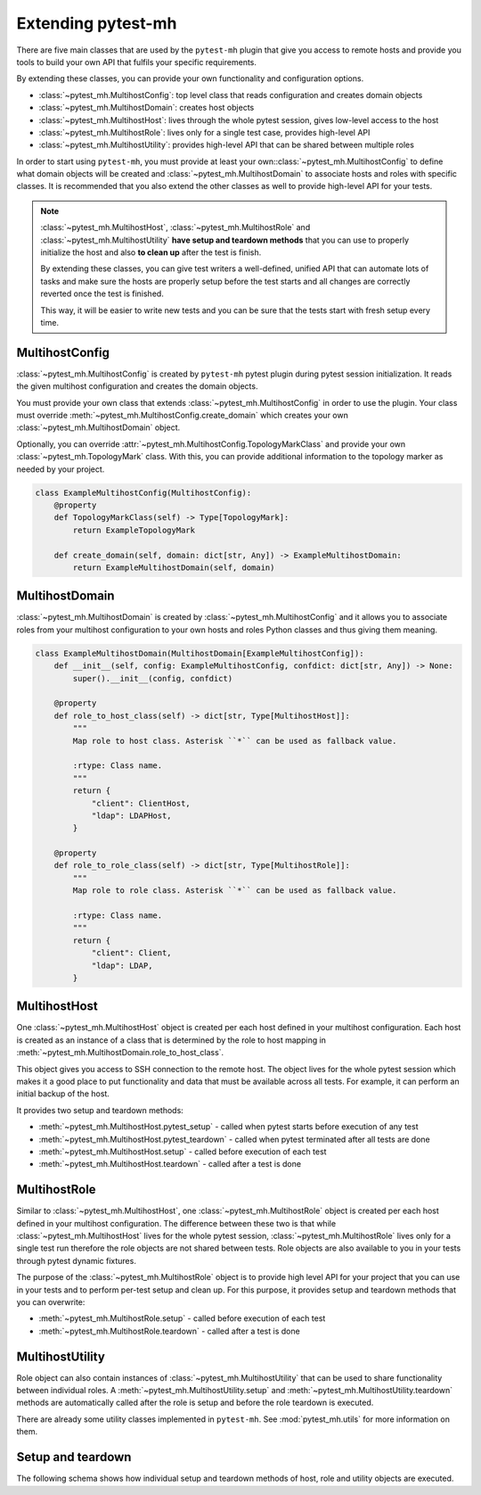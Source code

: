 Extending pytest-mh
###################

There are five main classes that are used by the ``pytest-mh`` plugin that give
you access to remote hosts and provide you tools to build your own API that
fulfils your specific requirements.

By extending these classes, you can provide your own functionality and
configuration options.

* :class:`~pytest_mh.MultihostConfig`: top level class that reads configuration and creates domain objects
* :class:`~pytest_mh.MultihostDomain`: creates host objects
* :class:`~pytest_mh.MultihostHost`: lives through the whole pytest session, gives low-level access to the host
* :class:`~pytest_mh.MultihostRole`: lives only for a single test case, provides high-level API
* :class:`~pytest_mh.MultihostUtility`: provides high-level API that can be shared between multiple roles

.. mermaid::
    :caption: Class relationship
    :align: center

    graph LR
        subgraph Lives for the whole pytest session
            MultihostConfig -->|creates| MultihostDomain
            MultihostDomain -->|creates| MultihostHost
        end

        subgraph Lives only for single test case
            mh(mh fixture) -->|creates| MultihostRole
            MultihostRole -->|uses| MultihostHost
            MultihostRole -->|creates| MultihostUtility
        end

In order to start using ``pytest-mh``, you must provide at least your
own::class:`~pytest_mh.MultihostConfig` to define what domain objects will be
created and :class:`~pytest_mh.MultihostDomain` to associate hosts and roles
with specific classes. It is recommended that you also extend the other classes
as well to provide high-level API for your tests.

.. note::

    :class:`~pytest_mh.MultihostHost`, :class:`~pytest_mh.MultihostRole` and
    :class:`~pytest_mh.MultihostUtility` **have setup and teardown methods**
    that you can use to properly initialize the host and also **to clean up**
    after the test is finish.

    By extending these classes, you can give test writers a well-defined,
    unified API that can automate lots of tasks and make sure the hosts are
    properly setup before the test starts and all changes are correctly reverted
    once the test is finished.

    This way, it will be easier to write new tests and you can be sure that the
    tests start with fresh setup every time.

MultihostConfig
===============

:class:`~pytest_mh.MultihostConfig` is created by ``pytest-mh`` pytest plugin
during pytest session initialization. It reads the given multihost configuration
and creates the domain objects.

You must provide your own class that extends :class:`~pytest_mh.MultihostConfig`
in order to use the plugin. Your class must override
:meth:`~pytest_mh.MultihostConfig.create_domain` which creates your own
:class:`~pytest_mh.MultihostDomain` object.

Optionally, you can override
:attr:`~pytest_mh.MultihostConfig.TopologyMarkClass` and provide your own
:class:`~pytest_mh.TopologyMark` class. With this, you can provide additional
information to the topology marker as needed by your project.

.. code-block:: python

    class ExampleMultihostConfig(MultihostConfig):
        @property
        def TopologyMarkClass(self) -> Type[TopologyMark]:
            return ExampleTopologyMark

        def create_domain(self, domain: dict[str, Any]) -> ExampleMultihostDomain:
            return ExampleMultihostDomain(self, domain)

MultihostDomain
===============

:class:`~pytest_mh.MultihostDomain` is created by
:class:`~pytest_mh.MultihostConfig` and it allows you to associate roles from
your multihost configuration to your own hosts and roles Python classes and thus
giving them meaning.

.. code-block:: python

    class ExampleMultihostDomain(MultihostDomain[ExampleMultihostConfig]):
        def __init__(self, config: ExampleMultihostConfig, confdict: dict[str, Any]) -> None:
            super().__init__(config, confdict)

        @property
        def role_to_host_class(self) -> dict[str, Type[MultihostHost]]:
            """
            Map role to host class. Asterisk ``*`` can be used as fallback value.

            :rtype: Class name.
            """
            return {
                "client": ClientHost,
                "ldap": LDAPHost,
            }

        @property
        def role_to_role_class(self) -> dict[str, Type[MultihostRole]]:
            """
            Map role to role class. Asterisk ``*`` can be used as fallback value.

            :rtype: Class name.
            """
            return {
                "client": Client,
                "ldap": LDAP,
            }

MultihostHost
=============

One :class:`~pytest_mh.MultihostHost` object is created per each host defined in
your multihost configuration. Each host is created as an instance of a class
that is determined by the role to host mapping in
:meth:`~pytest_mh.MultihostDomain.role_to_host_class`.

This object gives you access to SSH connection to the remote host. The object
lives for the whole pytest session which makes it a good place to put
functionality and data that must be available across all tests. For example, it
can perform an initial backup of the host.

It provides two setup and teardown methods:

* :meth:`~pytest_mh.MultihostHost.pytest_setup` - called when pytest starts before execution of any test
* :meth:`~pytest_mh.MultihostHost.pytest_teardown` - called when pytest terminated after all tests are done
* :meth:`~pytest_mh.MultihostHost.setup` - called before execution of each test
* :meth:`~pytest_mh.MultihostHost.teardown` - called after a test is done

.. seealso::

    See `/example/lib/hosts/kdc.py
    <https://github.com/next-actions/pytest-mh/blob/master/example/lib/hosts/kdc.py>`__
    to see an example implementation of custom host.

MultihostRole
=============

Similar to :class:`~pytest_mh.MultihostHost`, one
:class:`~pytest_mh.MultihostRole` object is created per each host defined in
your multihost configuration. The difference between these two is that while
:class:`~pytest_mh.MultihostHost` lives for the whole pytest session,
:class:`~pytest_mh.MultihostRole` lives only for a single test run therefore the
role objects are not shared between tests. Role objects are also available to
you in your tests through pytest dynamic fixtures.

The purpose of the :class:`~pytest_mh.MultihostRole` object is to provide high
level API for your project that you can use in your tests and to perform
per-test setup and clean up. For this purpose, it provides setup and teardown
methods that you can overwrite:

* :meth:`~pytest_mh.MultihostRole.setup` - called before execution of each test
* :meth:`~pytest_mh.MultihostRole.teardown` - called after a test is done

.. seealso::

    See `/example/lib/roles/kdc.py
    <https://github.com/next-actions/pytest-mh/blob/master/example/lib/roles/kdc.py>`__
    to see an example implementation of custom role.

MultihostUtility
================

Role object can also contain instances of :class:`~pytest_mh.MultihostUtility`
that can be used to share functionality between individual roles. A
:meth:`~pytest_mh.MultihostUtility.setup` and
:meth:`~pytest_mh.MultihostUtility.teardown` methods are automatically called
after the role is setup and before the role teardown is executed.

There are already some utility classes implemented in ``pytest-mh``. See
:mod:`pytest_mh.utils` for more information on them.

.. seealso::

    See `/pytest_mh/utils/fs.py
    <https://github.com/next-actions/pytest-mh/blob/master/pytest_mh/utils/fs.py>`__
    to see an implementation of a utility class that gives you access to files
    and directories on the remote host.

    Each change that is made through the utility object (such as writing to a
    file) is automatically reverted (the original file is restored).

.. _setup-and-teardown:

Setup and teardown
==================

The following schema shows how individual setup and teardown methods of host,
role and utility objects are executed.

.. mermaid::
    :caption: Setup and teardown
    :align: center

    graph TD
        s([start]) --> hps(host.pytest_setup)

        subgraph run [ ]
            subgraph setup [Setup before test]
                hs(host.setup) --> rs[role.setup]
                rs --> us[utility.setup]
            end

            setup -->|run test| teardown

            subgraph teardown [Teardown after test]
                ut[utility.teadown] --> rt[role.teardown]
                rt --> ht(host.teardown)
            end
        end

        hps -->|run tests| run
        run -->|all tests finished| hpt(host.pytest_teardown)
        hpt --> e([end])

        style run fill:#FFF
        style setup fill:#DFD,stroke-width:2px,stroke:#AFA
        style teardown fill:#FDD,stroke-width:2px,stroke:#FAA